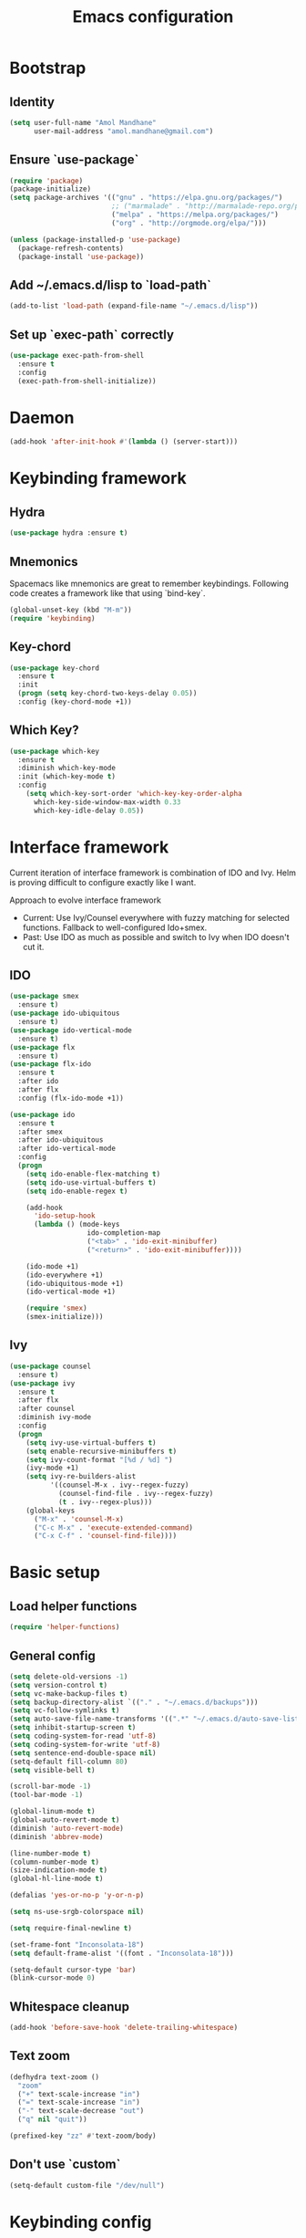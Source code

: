 #+TITLE: Emacs configuration

* Bootstrap
** Identity

#+BEGIN_SRC emacs-lisp
(setq user-full-name "Amol Mandhane"
      user-mail-address "amol.mandhane@gmail.com")
#+END_SRC

** Ensure `use-package`
#+BEGIN_SRC emacs-lisp
(require 'package)
(package-initialize)
(setq package-archives '(("gnu" . "https://elpa.gnu.org/packages/")
                         ;; ("marmalade" . "http://marmalade-repo.org/packages/")
                         ("melpa" . "https://melpa.org/packages/")
                         ("org" . "http://orgmode.org/elpa/")))

(unless (package-installed-p 'use-package)
  (package-refresh-contents)
  (package-install 'use-package))
#+END_SRC

** Add ~/.emacs.d/lisp to `load-path`
#+BEGIN_SRC emacs-lisp
(add-to-list 'load-path (expand-file-name "~/.emacs.d/lisp"))
#+END_SRC

** Set up `exec-path` correctly
#+BEGIN_SRC emacs-lisp
  (use-package exec-path-from-shell
    :ensure t
    :config
    (exec-path-from-shell-initialize))
#+END_SRC

* Daemon
#+BEGIN_SRC emacs-lisp
  (add-hook 'after-init-hook #'(lambda () (server-start)))
#+END_SRC
* Keybinding framework
** Hydra
#+BEGIN_SRC emacs-lisp
(use-package hydra :ensure t)
#+END_SRC
** Mnemonics
Spacemacs like mnemonics are great to remember keybindings. Following code
creates a framework like that using `bind-key`.

#+BEGIN_SRC emacs-lisp
(global-unset-key (kbd "M-m"))
(require 'keybinding)
#+END_SRC
** Key-chord
#+BEGIN_SRC emacs-lisp
  (use-package key-chord
    :ensure t
    :init
    (progn (setq key-chord-two-keys-delay 0.05))
    :config (key-chord-mode +1))
#+END_SRC
** Which Key?
#+BEGIN_SRC emacs-lisp
(use-package which-key
  :ensure t
  :diminish which-key-mode
  :init (which-key-mode t)
  :config
    (setq which-key-sort-order 'which-key-key-order-alpha
      which-key-side-window-max-width 0.33
      which-key-idle-delay 0.05))
#+END_SRC
* Interface framework
Current iteration of interface framework is combination of IDO and Ivy. Helm is proving difficult to
configure exactly like I want.

Approach to evolve interface framework
 + Current: Use Ivy/Counsel everywhere with fuzzy matching for selected functions. Fallback to
   well-configured Ido+smex.
 + Past: Use IDO as much as possible and switch to Ivy when IDO doesn't cut it.

** IDO
#+BEGIN_SRC emacs-lisp
(use-package smex
  :ensure t)
(use-package ido-ubiquitous
  :ensure t)
(use-package ido-vertical-mode
  :ensure t)
(use-package flx
  :ensure t)
(use-package flx-ido
  :ensure t
  :after ido
  :after flx
  :config (flx-ido-mode +1))

(use-package ido
  :ensure t
  :after smex
  :after ido-ubiquitous
  :after ido-vertical-mode
  :config
  (progn
    (setq ido-enable-flex-matching t)
    (setq ido-use-virtual-buffers t)
    (setq ido-enable-regex t)

    (add-hook
      'ido-setup-hook
      (lambda () (mode-keys
                   ido-completion-map
                   ("<tab>" . 'ido-exit-minibuffer)
                   ("<return>" . 'ido-exit-minibuffer))))

    (ido-mode +1)
    (ido-everywhere +1)
    (ido-ubiquitous-mode +1)
    (ido-vertical-mode +1)

    (require 'smex)
    (smex-initialize)))

#+END_SRC

** Ivy
#+BEGIN_SRC emacs-lisp
(use-package counsel
  :ensure t)
(use-package ivy
  :ensure t
  :after flx
  :after counsel
  :diminish ivy-mode
  :config
  (progn
    (setq ivy-use-virtual-buffers t)
    (setq enable-recursive-minibuffers t)
    (setq ivy-count-format "[%d / %d] ")
    (ivy-mode +1)
    (setq ivy-re-builders-alist
          '((counsel-M-x . ivy--regex-fuzzy)
            (counsel-find-file . ivy--regex-fuzzy)
            (t . ivy--regex-plus)))
    (global-keys
      ("M-x" . 'counsel-M-x)
      ("C-c M-x" . 'execute-extended-command)
      ("C-x C-f" . 'counsel-find-file))))
#+END_SRC

* Basic setup
** Load helper functions
#+BEGIN_SRC emacs-lisp
(require 'helper-functions)
#+END_SRC
** General config
#+BEGIN_SRC emacs-lisp
  (setq delete-old-versions -1)
  (setq version-control t)
  (setq vc-make-backup-files t)
  (setq backup-directory-alist `(("." . "~/.emacs.d/backups")))
  (setq vc-follow-symlinks t)
  (setq auto-save-file-name-transforms '((".*" "~/.emacs.d/auto-save-list/" t)))
  (setq inhibit-startup-screen t)
  (setq coding-system-for-read 'utf-8)
  (setq coding-system-for-write 'utf-8)
  (setq sentence-end-double-space nil)
  (setq-default fill-column 80)
  (setq visible-bell t)

  (scroll-bar-mode -1)
  (tool-bar-mode -1)

  (global-linum-mode t)
  (global-auto-revert-mode t)
  (diminish 'auto-revert-mode)
  (diminish 'abbrev-mode)

  (line-number-mode t)
  (column-number-mode t)
  (size-indication-mode t)
  (global-hl-line-mode t)

  (defalias 'yes-or-no-p 'y-or-n-p)

  (setq ns-use-srgb-colorspace nil)

  (setq require-final-newline t)

  (set-frame-font "Inconsolata-18")
  (setq default-frame-alist '((font . "Inconsolata-18")))

  (setq-default cursor-type 'bar)
  (blink-cursor-mode 0)
#+END_SRC

** Whitespace cleanup
#+BEGIN_SRC emacs-lisp
(add-hook 'before-save-hook 'delete-trailing-whitespace)
#+END_SRC

** Text zoom
#+BEGIN_SRC emacs-lisp
  (defhydra text-zoom ()
    "zoom"
    ("+" text-scale-increase "in")
    ("=" text-scale-increase "in")
    ("-" text-scale-decrease "out")
    ("q" nil "quit"))

  (prefixed-key "zz" #'text-zoom/body)
#+END_SRC

** Don't use `custom`
#+BEGIN_SRC emacs-lisp
(setq-default custom-file "/dev/null")
#+END_SRC
* Keybinding config
** Key prefix names
#+BEGIN_SRC emacs-lisp
  (rename-mnemonic-key-prefix "g" "VCS")
  (rename-mnemonic-key-prefix "e" "Errors")
  (rename-mnemonic-key-prefix "p" "Projects")
  (rename-mnemonic-key-prefix "f" "Files")
  (rename-mnemonic-key-prefix "b" "Buffers")
  (rename-mnemonic-key-prefix "w" "Windows")
  (rename-mnemonic-key-prefix "s" "Search/Replace")
  (rename-mnemonic-key-prefix "sr" "Replace")
  (rename-mnemonic-key-prefix "!" "Terminal")
  (rename-mnemonic-key-prefix "t" "Tags")
#+END_SRC
** General Keybindings
#+BEGIN_SRC emacs-lisp
  (defhydra windmove-hydra ()
    "windmove"
    ("<left>" windmove-left "left")
    ("<right>" windmove-right "right")
    ("<up>" windmove-up "up")
    ("<down>" windmove-down "down")
    ("h" windmove-left "left")
    ("j" windmove-down "down")
    ("k" windmove-up "up")
    ("l" windmove-right "right")
    ("q" nil "quit"))

  (prefixed-keys
    ("bb" . 'switch-to-buffer)
    ("bd" . 'kill-this-buffer)
    ("C-i" . #'crux-switch-to-previous-buffer)
    ("bn" . 'next-buffer)
    ("bp" . 'previous-buffer)
    ("ff" . 'counsel-find-file)
    ("wd" . 'delete-window)
    ("wD" . 'delete-other-window)
    ("wh" . 'split-window-horizontally)
    ("wv" . 'split-window-vertically)
    ("ww" . #'windmove-hydra/body))

  (global-keys
    ("C-S-j" . #'join-next-line)
    ("C-S-k" . #'join-line)
    ("C-S-y" . #'crux-duplicate-current-line-or-region))
  (global-key "C-x C-b" 'ibuffer)
  (global-key "M-/" 'hippie-expand)

  (global-keys
   ("C-s" . 'isearch-forward-regexp)
   ("C-r" . 'isearch-backward-regexp)
   ("C-M-s" . 'isearch-forward)
   ("C-M-r" . 'isearch-backward))

  (global-key "C-a" #'crux-move-beginning-of-line)
  (global-keys
   ("C-o" . #'crux-smart-open-line)
   ("C-S-o" . #'crux-smart-open-line-above)
   ("C-S-d" . #'crux-kill-whole-line))

  (global-key "C-c =" #'crux-indent-defun)

  (prefixed-key "!!" #'crux-visit-term-buffer)
#+END_SRC
* General packages
** Annoying arrows
#+BEGIN_SRC emacs-lisp
  (use-package annoying-arrows-mode
    :ensure t
    :diminish annoying-arrows-mode
    :config
    (global-annoying-arrows-mode +1))
#+END_SRC

** Beacon
#+BEGIN_SRC emacs-lisp
  (use-package beacon
    :ensure t
    :config
    (global-key "C-\\" 'beacon-blink))
#+END_SRC

** Crux helper setup
#+BEGIN_SRC emacs-lisp
  (use-package crux :ensure t)
#+END_SRC

** Rainbow parens
Multi-colored parantheses are helpful, especially in lisp-like modes.
#+BEGIN_SRC emacs-lisp
  (show-paren-mode +1)

  (use-package rainbow-delimiters
    :ensure t
    :config
    (enable-minor-mode-globally rainbow-delimiters-mode))
#+END_SRC
** Fill Column Indicator
Fill column indicator for showing right ruler.

#+BEGIN_SRC emacs-lisp
  (use-package fill-column-indicator
    :ensure t
    :config
    (enable-minor-mode-globally fci-mode))
#+END_SRC

Fill column indicator interferes with company mode to create UI breakages.
This snippet disables FCI when company mode is on.
#+BEGIN_SRC emacs-lisp
  (defvar-local company-fci-mode-on-p nil)

  (defun company-turn-off-fci (&rest ignore)
    "Turn off FCI for company mode.
  IGNORE: ignore."
    (when (boundp 'fci-mode)
      (setq company-fci-mode-on-p fci-mode)
      (when fci-mode (fci-mode -1))))

  (defun company-maybe-turn-on-fci (&rest ignore)
    "Turn on FCI when company mode is off.
  IGNORE: ignore."
    (when company-fci-mode-on-p (fci-mode +1)))

  (add-hook 'company-completion-started-hook 'company-turn-off-fci)
  (add-hook 'company-completion-finished-hook 'company-maybe-turn-on-fci)
  (add-hook 'company-completion-cancelled-hook 'company-maybe-turn-on-fci)
#+END_SRC

* Auto-completion
#+BEGIN_SRC emacs-lisp
  (use-package company
    :ensure t
    :config
    (progn
      (global-company-mode t)
      (setq company-show-numbers t)))

  (use-package company-quickhelp
    :ensure t
    :after company
    :config (company-quickhelp-mode +1))
#+END_SRC

* Documentation
#+BEGIN_SRC emacs-lisp
  (use-package eldoc
    :ensure t
    :diminish eldoc-mode
    :config
    (global-eldoc-mode +1))
#+END_SRC
* Syntax Checking
#+BEGIN_SRC emacs-lisp
  (use-package flycheck
    :ensure t
    :diminish flycheck-mode
    :init
    (setq flycheck-keymap-prefix (kbd (concat +keybinding/mnemonic-prefix+ " e")))
    :config
    (progn
      (global-flycheck-mode t)))
#+END_SRC

Show errors in tooltip
#+BEGIN_SRC emacs-lisp
  (use-package flycheck-pos-tip
    :ensure t
    :after flycheck
    :config
    (flycheck-pos-tip-mode +1))
#+END_SRC
* Spell Checking
#+BEGIN_SRC emacs-lisp
  (use-package flyspell
    :ensure t
    :diminish (flyspell-mode . " ")
    :config
    (progn
      (setq ispell-program-name (locate-file "aspell" exec-path))
      (setq ispell-list-command "--list")
      (add-hook 'text-mode-hook #'(lambda () (flyspell-mode +1)))
      (flyspell-prog-mode)))
#+END_SRC
* Navigation
** Smartparens/Indentation/autopair
*** Electric-pair mode
Electric-pair mode closes parenthesis automatically. However, if I'm using
Smartparens/Paredit, no need to use electric pair mode.
#+BEGIN_SRC emacs-lisp
; (electric-pair-mode +1)

#+END_SRC

*** Smartparens
Smartparens is generally awesome. It combines the ideas of electric-pair,
paredit, wrap-region, AST navigation etc.
#+BEGIN_SRC emacs-lisp
  (defmacro def-pair (pair)
    "Creates function sp/wrap-with-<PAIR>."
    `(progn (defun ,(read (concat "sp/wrap-with-"
                                  (prin1-to-string (car pair))
                                  "s")) (&optional arg)
              (interactive "p")
              (sp-wrap-with-pair ,(cdr pair)))))

  (def-pair (paren . "("))
  (def-pair (bracket . "["))
  (def-pair (brace . "{"))
  (def-pair (single-quote . "'"))
  (def-pair (double-quote . "\""))
  (def-pair (back-quote . "`"))

  (use-package smartparens-config
    :ensure smartparens
    :diminish (smartparens-mode . " ")
    :config
    (smartparens-global-mode +1)

    ;; Setup smartparens in minibuffer
    (setq sp-ignore-modes-list (delete 'minibuffer-inactive-mode sp-ignore-modes-list))
    (sp-local-pair 'minibuffer-inactive-mode "'" nil :actions nil)

    (mode-keys smartparens-mode-map
               ;; Navigation
               ("C-M-a" . 'sp-beginning-of-sexp)
               ("C-M-e" . 'sp-end-of-sexp)
               ("C-M-f" . 'sp-forward-sexp)
               ("C-M-b" . 'sp-backward-sexp)

               ;; Traversal
               ("C-<down>" . 'sp-down-sexp)
               ("C-<up>" . 'sp-up-sexp)
               ("M-<down>" . 'sp-backward-down-sexp)
               ("M-<up>" . 'sp-backward-up-sexp)
               ("C-M-n" . 'sp-next-sexp)
               ("C-M-p" . 'sp-previous-sexp)
               ("C-S-f" . 'sp-forward-symbol)
               ("C-S-b" . 'sp-backward-symbol)

               ;; AST re-arrange.
               ;; ("C-)" . sp-forward-slurp-sexp)
               ("C-)" . 'sp-slurp-hybrid-sexp)
               ("C-}" . 'sp-forward-barf-sexp)
               ("C-(" . 'sp-backward-slurp-sexp)
               ("C-{" . 'sp-backward-barf-sexp)

               ;; Killing
               ("C-M-k" . 'sp-kill-sexp)
               ("C-k" . 'sp-kill-hybrid-sexp)
               ("M-k" . 'sp-backward-kill-sexp)

               ;; Unknown
               ;; ("C-M-t" . sp-transpose-sexp)
               ;; ("C-M-w" . sp-copy-sexp)
               ;; ("C-M-d" . delete-sexp)
               ;; ("M-<backspace>" . backward-kill-word)
               ;; ("C-<backspace>" . sp-backward-kill-word)
               ;; ([remap sp-backward-kill-word] . backward-kill-word)
               ;; ("M-[" . sp-backward-unwrap-sexp)
               ;; ("M-]" . sp-unwrap-sexp)
               ;; ("C-x C-t" . sp-transpose-hybrid-sexp)

               ;; Wrap
               ;; ("C-c C-w (" . sp/wrap-with-parens)
               ;; ("C-c C-w [" . sp/wrap-with-brackets)
               ;; ("C-c C-w {" . sp/wrap-with-braces)
               ;; ("C-c C-w '" . sp/wrap-with-single-quotes)
               ;; ("C-c C-w \"" . sp/wrap-with-double-quotes)
               ;; ("C-c C-w `" . sp/wrap-with-back-quotes)
               ))
#+END_SRC

*** Auto-indentation
#+BEGIN_SRC emacs-lisp
  (electric-indent-mode +1)
#+END_SRC
** Avy
Avy is used to jump around the file.
#+BEGIN_SRC emacs-lisp
  (use-package avy
    :ensure t
    :config
      (key-chord-define-global "jj" 'avy-goto-word-1))
#+END_SRC
* Window management
** Window numbering
#+BEGIN_SRC emacs-lisp
  (use-package window-numbering
    :ensure t
    :config
    (window-numbering-mode +1))
#+END_SRC
* Persistent history
** Minibuffer, M-x and ring history
#+BEGIN_SRC emacs-lisp
  (setq savehist-additional-variables '(kill-ring search-ring regexp-search-ring))
  (setq savehist-file "~/.emacs.d/tmp/history")

  (savehist-mode +1)
#+END_SRC
** Recent files
#+BEGIN_SRC emacs-lisp
  (require 'recentf)
  (recentf-mode +1)
  (setq recentf-max-menu-items 25)

  ;; Save recent files every few minutes.
  (run-at-time nil (* 5 60) 'recentf-save-list)

  ;; Silent the saved recent files message
  (silence-function 'recentf-save-list)
#+END_SRC
* VCS
** Magit

#+BEGIN_SRC emacs-lisp
  (use-package magit
    :ensure t
    :config
    (progn
      (prefixed-key "gs" 'magit-status)))
#+END_SRC

** Monky
#+BEGIN_SRC emacs-lisp
  (use-package monky
    :ensure t
    :config
    (progn
      (prefixed-key "gh" 'monky-status)))

#+END_SRC
** VC-mode
Use `C-x v` prefixed commands for now.
** Highlight diff
#+BEGIN_SRC emacs-lisp
  (use-package diff-hl
    :ensure t
    :config
    (progn
      (enable-minor-mode-globally diff-hl-mode)
      (enable-minor-mode-globally diff-hl-flydiff-mode)
      (add-hook 'magit-post-refresh-hook 'diff-hl-magit-post-refresh)))
#+END_SRC
** SMerge keybindings
#+BEGIN_SRC emacs-lisp
  (defhydra hydra-smerge
    (:color green)
    "
  ^Move^	^Keep^	^Aux^	^Diff^
  ------------------------------------------------------
  _n_ext	_b_ase	_R_efine	_<_: base-mine	_q_uit
  _p_rev	_m_ine	_E_diff	_=_: mine-other	_RET_: current
  ^ ^	_o_ther	_C_ombine	_>_: base-other
  ^ ^	_a_ll	_r_esolve"
    ("RET" smerge-keep-current)
    ("C" smerge-combine-with-next)
    ("E" smerge-ediff)
    ("R" smerge-refine)
    ("a" smerge-keep-all)
    ("b" smerge-keep-base)
    ("m" smerge-keep-mine)
    ("n" smerge-next)
    ("o" smerge-keep-other)
    ("p" smerge-prev)
    ("r" smerge-resolve)
    ("<" smerge-diff-base-mine)
    ("=" smerge-diff-mine-other)
    (">" smerge-diff-base-other)
    ("q" nil :color red))

  (prefixed-mode-key smerge-mode-map "m" #'hydra-smerge/body)
#+END_SRC
* Projectile
#+BEGIN_SRC emacs-lisp
  (use-package projectile
    :ensure t
    :diminish projectile-mode
    :init
    (progn
      (setq projectile-enable-caching t)
      (setq projectile-keymap-prefix (kbd (concat +keybinding/mnemonic-prefix+ " p"))))
    :config
    (progn
      (projectile-mode +1)
      (setq projectile-completion-system 'ivy)
      (setq projectile-mode-line '(:eval (format " P[%s]" (projectile-project-name))))))
#+END_SRC
* Snippets
#+BEGIN_SRC emacs-lisp
  (use-package yasnippet
    :ensure t
    :diminish yas-minor-mode
    :config
    (progn
      (yas-global-mode +1)
      (prefixed-key "is" #'yas-expand)))
#+END_SRC
* TODO Major mode setup [8/15]
** DONE C/C++
*** Irony Mode
Irony mode is clang based autocompletion and syntax checker. It is like YouCompleteMe, but only for C-family and better.
I've had many problems with the YCM setup at work.

#+BEGIN_SRC emacs-lisp
  (use-package irony
    :ensure t
    :init
    (progn
      (add-hook 'c++-mode-hook 'irony-mode)
      (add-hook 'c-mode-hook 'irony-mode)
      (add-hook 'objc-mode-hook 'irony-mode))
    :config
    (add-hook 'irony-mode-hook 'irony-cdb-autosetup-compile-options))
#+END_SRC

*** Completion
#+BEGIN_SRC emacs-lisp
  (use-package company-irony
    :ensure t
    :after company
    :after irony
    :config
    (add-to-list 'company-backends 'company-irony))

  (use-package company-irony-c-headers
    :ensure t
    :after company
    :after irony
    :config
    (add-to-list 'company-backends 'company-irony-c-headers))

  ;; Company-clang doesn't work well with the work setup.
  (setq company-backends (delete 'company-clang company-backends))
#+END_SRC

*** Syntax checker
#+BEGIN_SRC emacs-lisp
  (use-package flycheck-irony
    :ensure t
    :after flycheck
    :after irony
    :config
    (add-hook 'flycheck-mode-hook #'flycheck-irony-setup))
#+END_SRC

*** Eldoc
#+BEGIN_SRC emacs-lisp
  (use-package irony-eldoc
    :ensure t
    :after irony
    :config
    (add-hook 'irony-mode-hook #'irony-eldoc))
#+END_SRC

*** Coding style
#+BEGIN_SRC emacs-lisp
  (use-package google-c-style
    :ensure t
    :config
    (add-hook 'c-mode-common-hook 'google-set-c-style))
#+END_SRC

*** Navigation using RTags
RTags is a great navigation framework for C++. Unfortunately, it doesn't handle gargantuan codebases from cloud filesystems like work.
Still, good to have in config.
#+BEGIN_SRC emacs-lisp
  (use-package rtags
    :ensure t
    :config
    (progn
      ;; Can't do it since this is not compatible with work. Also, irony-mode is pretty good.
      (setq rtags-completions-enabled nil)

      (setq rtags-autostart-diagnostics t)
      (rtags-enable-standard-keybindings)))

  ;; Maybe someday.
  ;;
  ;; (use-package company-rtags
  ;;   :ensure t
  ;;   :after company
  ;;   :after rtags
  ;;   :config
  ;;   (add-to-list 'company-backends 'company-rtags))
#+END_SRC

*** TODO Explore cmake-ide

*** TODO Set up debugger
** TODO common-lisp
** DONE Emacs Lisp
*** Basic setup
#+BEGIN_SRC emacs-lisp
  ;; Helper functions.
  (defun elisp-visit-ielm ()
    "Switch to default `ielm' buffer.
  Start `ielm' if it's not already running."
    (interactive)
    (crux-start-or-switch-to 'ielm "*ielm*"))

  (defun elisp-recompile-elc-on-save ()
    "Recompile your elc when saving an elisp file."
    (add-hook
     'after-save-hook
     (lambda ()
       (when (and (file-exists-p (byte-compile-dest-file buffer-file-name)))
         (emacs-lisp-byte-compile)))
     nil
     t))

  (defun emacs-lisp-mode-setup ()
    "Setup for emacs-lisp mode."
    (elisp-recompile-elc-on-save)
    (setq mode-name "ELisp"))

  (add-hook 'emacs-lisp-mode-hook #'emacs-lisp-mode-setup)

  (use-package elisp-slime-nav
    :ensure t
    :diminish elisp-slime-nav-mode
    :config
    (dolist (hook '(emacs-lisp-mode-hook ielm-mode-hook))
      (add-hook hook 'turn-on-elisp-slime-nav-mode)))

  (define-key emacs-lisp-mode-map (kbd "C-c C-z") 'elisp-visit-ielm)
  (define-key emacs-lisp-mode-map (kbd "C-c C-c") 'eval-defun)
  (define-key emacs-lisp-mode-map (kbd "C-c C-b") 'eval-buffer)
  (define-key emacs-lisp-mode-map (kbd "C-c C-r") 'eval-region)
#+END_SRC
*** Macrostep
Macrostep is for incremental macro expansion.
#+BEGIN_SRC emacs-lisp
  (use-package macrostep
    :ensure t
    :config
    (mode-key emacs-lisp-mode-map "C-c m" #'macrostep-mode))
#+END_SRC
*** eval-expr
`eval-expr` is a replacement for `eval-expression` with prettified output.
#+BEGIN_SRC emacs-lisp
  (use-package eval-expr
    :ensure t
    :config
    (global-key "M-:" #'eval-expr)
    (setq eval-expr-print-function 'pp
          eval-expr-print-level 20
          eval-expr-print-length 100)

    (defun eval-expr-minibuffer-setup ()
      (set-syntax-table emacs-lisp-mode-syntax-table)
      (set (make-local-variable 'eldoc-documentation-function) #'elisp-eldoc-documentation-function)
      (eldoc-mode +1)
      (local-set-key (kbd "<tab>") #'counsel-el)))
#+END_SRC
*** Redshank
#+BEGIN_SRC emacs-lisp
  (use-package redshank
    :load-path "third_party/redshank"
    :defer t
    :diminish redshank-mode
    :config
    (progn
      (add-hook 'lisp-mode-hook #'(lambda () (redshank-mode +1)))))
#+END_SRC
** TODO Go
** TODO Haskell
Add libraries for XMonad.
#+BEGIN_SRC emacs-lisp
(add-to-list 'flycheck-ghc-search-path (expand-file-name "~/.xmonad/lib"))
#+END_SRC
** TODO HTML emmet
** TODO JS
** DONE Java
#+BEGIN_SRC emacs-lisp
  (use-package meghanda
    :ensure t
    :config
    (progn
      (add-hook 'java-mode-hook #'(lambda () (meghanada-mode +1)))))
#+END_SRC

#+BEGIN_SRC emacs-lisp
  (add-hook 'java-mode-hook #'(lambda () (setq fill-column 100)))
#+END_SRC
** TODO latex
** TODO markdown
** DONE Protocol buffers
#+BEGIN_SRC emacs-lisp
  (use-package protobuf-mode
    :ensure t
    :init
    (add-hook
     'protobuf-mode-hook
     #'(lambda ()
         (setq
          imenu-generic-expression
          '((nil "^[[:space:]]*\\(message\\|service\\|enum\\)[[:space:]]+\\([[:alnum:]]+\\)" 2))))))
#+END_SRC
** DONE Python
*** Python mode setup
#+BEGIN_SRC emacs-lisp
  (use-package python
    :ensure t
    :config
    (setq python-shell-interpreter "ipython"
          python-shell-interpreter-args "--simple-prompt -i"))
#+END_SRC

*** Anaconda setup
#+BEGIN_SRC emacs-lisp
  (use-package anaconda-mode
    :ensure t
    :diminish anaconda-mode
    :diminish anaconda-eldoc-mode
    :config
    (anaconda-mode +1))

  (use-package company-anaconda
    :ensure t
    :config
    (add-to-list 'company-backends 'company-anaconda))
#+END_SRC

*** Virtualenv
#+BEGIN_SRC emacs-lisp
  (use-package virtualenvwrapper
    :ensure t
    :config
    (progn
      (setq eshell-prompt-function
         (lambda () (concat venv-current-name " $ ")))
      (venv-initialize-interactive-shells)
      (venv-initialize-eshell)))

  (use-package pyenv-mode
    :ensure t
    :after virtualenvwrapper
    :config
    (pyenv-mode +1))
#+END_SRC

*** Formatter
#+BEGIN_SRC emacs-lisp
  (use-package py-yapf
    :ensure t)

#+END_SRC

*** Testing
#+BEGIN_SRC emacs-lisp
  (use-package pytest
    :ensure t)
#+END_SRC
*** TODO Setup ein
** DONE Shell

Setup for Bash and Zsh files
#+BEGIN_SRC emacs-lisp
  (defconst +zsh-filename-patterns+
    '("\\.zsh\\'"
      "zlogin\\'"
      "zlogout\\'"
      "zpreztorc\\'"
      "zprofile\\'"
      "zshenv\\'"
      "zshrc\\'")
    "Filename patterns for Zsh script files.")

  (use-package sh-script
    :defer t
    :init
    (progn
      (dolist (pattern +zsh-filename-patterns+)
        (add-to-list 'auto-mode-alist (cons pattern 'sh-mode)))
      (add-hook
       'sh-mode-hook
       #'(lambda ()
         (when
             (and
              buffer-file-name
              (cl-mapcar #'(lambda (pat) (string-match-p pat buffer-file-name)) +zsh-filename-patterns+))
           (sh-set-shell "zsh"))))))
#+END_SRC

Code completion
#+BEGIN_SRC emacs-lisp
  (use-package company-shell
    :ensure t
    :after company
    :config
    (add-hook
     'sh-mode-hook
     #'(lambda ()
       (add-to-list
        (make-local-variable 'company-backends)
        'company-shell))))
#+END_SRC

Insert shebang
#+BEGIN_SRC emacs-lisp
  (use-package insert-shebang
    :ensure t
    :config
    (progn
      ;; Don't insert shebang proactively.
      (remove-hook 'find-file-hook 'insert-shebang)))
#+END_SRC

** DONE ESS (Statistics/R)
#+BEGIN_SRC emacs-lisp
  (use-package ess
    :ensure t
    :config
    (progn
      (add-hook
       'inferior-ess-mode-hook
       #'(lambda nil
           (define-key inferior-ess-mode-map [\C-up]
             'comint-previous-matching-input-from-input)
           (define-key inferior-ess-mode-map [\C-down]
             'comint-next-matching-input-from-input)
           (define-key inferior-ess-mode-map [\C-x \t]
             'comint-dynamic-complete-filename)))))
#+END_SRC
** DONE Org mode setup
*** Org agenda
#+BEGIN_SRC emacs-lisp
  (setq org-agenda-files '("~/organizer/main.org"))

  (setq
   org-agenda-custom-commands
   '(("c" "GTD Agenda View"
      ((agenda "")
       (alltodo "")))))

  ;; Add this above for high priority task
  ;; (tags
  ;;  "PRIORITY=\"A\""
  ;;  ((org-agenda-skip-function '(org-agenda-skip-entry-if 'todo 'done))
  ;;   (org-agenda-overriding-header "High-priority unfinished tasks:")))

  (defun load-org-gtd-agenda ()
    "Load custom agenda directly."
    (interactive)
    (org-agenda nil "c"))

  (global-key "<f2>" #'load-org-gtd-agenda)
  (global-key "C-c a" #'load-org-gtd-agenda)
#+END_SRC
*** Org bullets
#+BEGIN_SRC emacs-lisp
  (use-package org-bullets
    :ensure t
    :diminish org-bullets-mode
    :config
    (add-hook
     'org-mode-hook
     (lambda () (org-bullets-mode +1))))
#+END_SRC
*** Org indent
#+BEGIN_SRC emacs-lisp
  (use-package org-indent
    :ensure t
    :diminish org-indent-mode
    :config
    (add-hook 'org-mode-hook (lambda () (org-indent-mode +1))))
#+END_SRC
*** Org capture
#+BEGIN_SRC emacs-lisp
  (setq org-capture-templates
        '(("a" "Action Item" entry (file+headline "~/organizer/main.org" "Action Items")
           "* TODO %?\n  %i")
          ("c" "Calendar" entry (file+headline "~/organizer/main.org" "Calendar")
           "* %?\n %^T\n %i")
          ("r" "Reference" entry (file "~/organizer/reference.org")
           "* %?\n  %i\n%^{prompt|Description}\n\n:PROPERTIES:\n:RecordDate:\t%T\n:END:"
           :prepend t
           :empty-lines 1)))

  (global-key "<f6>" 'org-capture)
  (global-key "C-c c" 'org-capture)
#+END_SRC
*** Org refile
#+BEGIN_SRC emacs-lisp
(setq org-refile-targets '((org-agenda-files . (:maxlevel . 6))))
#+END_SRC
*** Org source editing
#+BEGIN_SRC emacs-lisp
  (diminish 'org-src-mode " ")
#+END_SRC

* Code Semantics
** Semantic
*** Stickyfunc
#+BEGIN_SRC emacs-lisp
  (use-package stickyfunc-enhance
    :ensure t)
#+END_SRC

*** Srefactor
#+BEGIN_SRC emacs-lisp
  (use-package srefactor
    :ensure t)
#+END_SRC

*** Semantic setup
#+BEGIN_SRC emacs-lisp
  (setq semantic-default-submodes
        '( ;; Perform semantic actions during idle time
          global-semantic-idle-scheduler-mode
          ;; Use a database of parsed tags
          global-semanticdb-minor-mode
          ;; Decorate buffers with additional semantic information
          global-semantic-decoration-mode
          ;; Highlight the name of the function you're currently in
          global-semantic-highlight-func-mode
          ;; show the name of the function at the top in a sticky
          global-semantic-stickyfunc-mode
          ;; Generate a summary of the current tag when idle
          ; global-semantic-idle-summary-mode

          ;; Show a breadcrumb of location during idle time
          global-semantic-idle-breadcrumbs-mode
          ;; Switch to recently changed tags with `semantic-mrub-switch-tags',
          ;; or `C-x B'
          global-semantic-mru-bookmark-mode))

  (add-hook 'emacs-lisp-mode-hook 'semantic-mode)
  (add-hook 'python-mode-hook 'semantic-mode)
  (add-hook 'java-mode-hook 'semantic-mode)
  (add-hook 'c-mode-hook 'semantic-mode)
  ;; etc etc
  (add-hook 'prog-mode-hook 'semantic-mode)
#+END_SRC

*** Emacs Refactor
#+BEGIN_SRC emacs-lisp
  (use-package emr
    :ensure t
    :config
    (progn
      (add-hook 'prog-mode-hook 'emr-initialize)
      (mode-key prog-mode-map "M-RET" #'emr-show-refactor-menu)))
#+END_SRC
** TODO Tags
** Which function mode
#+BEGIN_SRC emacs-lisp
  (which-function-mode +1)
  (setq which-func-unknown "")
#+END_SRC
** Imenu
#+BEGIN_SRC emacs-lisp
  (prefixed-key "ii" 'counsel-imenu)
#+END_SRC
* Search/Replace
** Ag
#+BEGIN_SRC emacs-lisp
  (use-package ag
    :ensure t)
#+END_SRC
** Swiper
#+BEGIN_SRC emacs-lisp
  (prefixed-key "ss" 'swiper)
  (key-chord-define-global "??" 'swiper)
#+END_SRC
** Anzu
Anzu is good for interactive search and replace.
#+BEGIN_SRC emacs-lisp
  (use-package anzu
    :ensure t
    :diminish anzu-mode
    :config
    (progn
      (global-anzu-mode +1)
      (global-set-key [remap query-replace] #'anzu-query-replace)
      (global-set-key [remap query-replace-regexp] #'anzu-query-replace-regexp)
      (prefixed-keys
       ("srr" . #'anzu-query-replace-regexp)
       ("sr." . #'anzu-query-replace-at-cursor-thing))))
#+END_SRC
** IEdit
IEdit is for interactively replacing a symbol.
#+BEGIN_SRC emacs-lisp
  (require 'iedit)

  (defun iedit-dwim (arg)
    "Starts iedit but uses \\[narrow-to-defun] to limit its scope."
    (interactive "P")
    (if arg
        (iedit-mode)
      (save-excursion
        (save-restriction
          (widen)
          ;; this function determines the scope of `iedit-start'.
          (if iedit-mode
              (iedit-done)
            ;; `current-word' can of course be replaced by other
            ;; functions.
            (narrow-to-defun)
            (iedit-start (current-word) (point-min) (point-max)))))))

  (prefixed-key "sri" #'iedit-dwim)
#+END_SRC
* Evil
Don't use evil mode for general purpose. Current use of evil mode is for vim like search/replace only. Toggle as necessary.
#+BEGIN_SRC emacs-lisp
(use-package evil
  :ensure t)
#+END_SRC

* Undo-tree
#+BEGIN_SRC emacs-lisp
(use-package undo-tree
  :ensure t
  :diminish undo-tree-mode)
#+END_SRC
* TODO Gnus
* TODO ERC
* TODO Indent guides
* TODO Crosshairs-mode
* Theming
** Helper packages
#+BEGIN_SRC emacs-lisp
  (use-package powerline :ensure t)
  (use-package let-alist :ensure t)
  (use-package all-the-icons :ensure t)
#+END_SRC

** Color theme
#+BEGIN_SRC emacs-lisp
  (use-package anti-zenburn-theme
    :ensure t
    :config (load-theme 'anti-zenburn t))
#+END_SRC

** Modeline
#+BEGIN_SRC emacs-lisp
  ;; (use-package spaceline
  ;;   :ensure t
  ;;  :config
  ;;    (require 'spaceline-config)
  ;;    (spaceline-emacs-theme))

  ;; (use-package smart-mode-line
  ;;    :ensure t
  ;;    :config
  ;;      (setq sml/no-confirm-load-theme t)
  ;;      (sml/setup))

  (use-package helium-modeline
    :after powerline
    :after let-alist
    :after projectile
    :after flycheck
    :after window-numbering
    :after
    :config
    (powerline-helium-theme))
#+END_SRC

** Theme enhancements.
Enhance the loaded theme.
#+BEGIN_SRC emacs-lisp
(require 'theme-enhancement)
(theme-enhancement/apply)
#+END_SRC
* Load machine configuration
#+BEGIN_SRC emacs-lisp
  (load-file "~/.emacs.machine.el")
#+END_SRC
